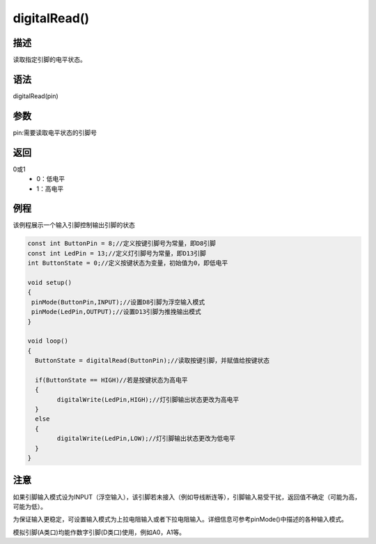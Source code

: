 +++++++++++++++
digitalRead()
+++++++++++++++

描述
=====
读取指定引脚的电平状态。

语法
=====
digitalRead(pin)

参数
=====
pin:需要读取电平状态的引脚号





返回
====
0或1
 - 0：低电平
 - 1：高电平

例程
=====
该例程展示一个输入引脚控制输出引脚的状态

.. code:: c

	const int ButtonPin = 8;//定义按键引脚号为常量，即D8引脚
	const int LedPin = 13;//定义灯引脚号为常量，即D13引脚
	int ButtonState = 0;//定义按键状态为变量，初始值为0，即低电平
	
	void setup()
	{
	 pinMode(ButtonPin,INPUT);//设置D8引脚为浮空输入模式
	 pinMode(LedPin,OUTPUT);//设置D13引脚为推挽输出模式
	}

	void loop()
	{
	  ButtonState = digitalRead(ButtonPin);//读取按键引脚，并赋值给按键状态
	  
	  if(ButtonState == HIGH)//若是按键状态为高电平
	  {
		digitalWrite(LedPin,HIGH);//灯引脚输出状态更改为高电平
	  }
	  else
	  {
		digitalWrite(LedPin,LOW);//灯引脚输出状态更改为低电平
	  }
	}

注意
====
如果引脚输入模式设为INPUT（浮空输入），该引脚若未接入（例如导线断连等），引脚输入易受干扰，返回值不确定（可能为高，可能为低）。

为保证输入更稳定，可设置输入模式为上拉电阻输入或者下拉电阻输入。详细信息可参考pinMode()中描述的各种输入模式。

模拟引脚(A类口)均能作数字引脚(D类口)使用，例如A0，A1等。